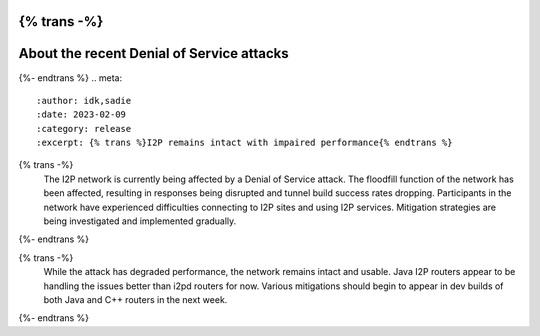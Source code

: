 {% trans -%}
==========================================
About the recent Denial of Service attacks
==========================================
{%- endtrans %}
.. meta::
    :author: idk,sadie
    :date: 2023-02-09
    :category: release
    :excerpt: {% trans %}I2P remains intact with impaired performance{% endtrans %}

{% trans -%}
  The I2P network is currently being affected by a Denial of Service attack.
  The floodfill function of the network has been affected, resulting in responses being disrupted and tunnel build success rates dropping.
  Participants in the network have experienced difficulties connecting to I2P sites and using I2P services.
  Mitigation strategies are being investigated and implemented gradually.
{%- endtrans %}

{% trans -%}
  While the attack has degraded performance, the network remains intact and usable.
  Java I2P routers appear to be handling the issues better than i2pd routers for now.
  Various mitigations should begin to appear in dev builds of both Java and C++ routers in the next week.
{%- endtrans %}
